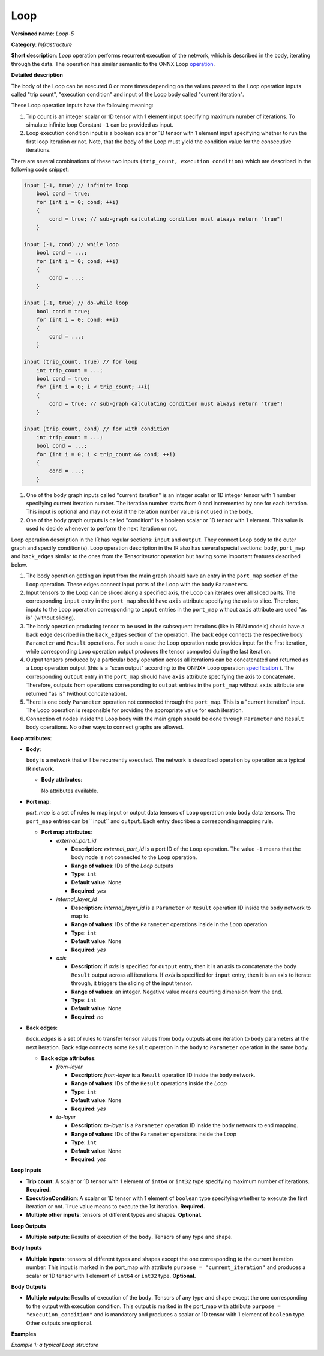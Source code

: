 Loop
====


.. meta::
  :description: Learn about Loop-5 - an infrastructure operation, which
                can be performed on two required and one optional input tensor.

**Versioned name**: *Loop-5*

**Category**: *Infrastructure*

**Short description**: *Loop* operation performs recurrent execution of the network, which is described in the ``body``, iterating through the data.
The operation has similar semantic to the ONNX Loop `operation <https://github.com/onnx/onnx/blob/master/docs/Changelog.md#Loop-13>`__.

**Detailed description**

The body of the Loop can be executed 0 or more times depending on the values passed to the Loop operation inputs called "trip count", "execution condition" and input of the Loop body called "current iteration".

These Loop operation inputs have the following meaning:

1. Trip count is an integer scalar or 1D tensor with 1 element input specifying maximum number of iterations. To simulate infinite loop Constant ``-1`` can be provided as input.
2. Loop execution condition input is a boolean scalar or 1D tensor with 1 element input specifying whether to run the first loop iteration or not. Note, that the body of the Loop must yield the condition value for the consecutive iterations.

There are several combinations of these two inputs ``(trip_count, execution condition)`` which are described in the following code snippet:

.. code-block:: sh

     input (-1, true) // infinite loop
         bool cond = true;
         for (int i = 0; cond; ++i)
         {
             cond = true; // sub-graph calculating condition must always return "true"!
         }

     input (-1, cond) // while loop
         bool cond = ...;
         for (int i = 0; cond; ++i)
         {
             cond = ...;
         }

     input (-1, true) // do-while loop
         bool cond = true;
         for (int i = 0; cond; ++i)
         {
             cond = ...;
         }

     input (trip_count, true) // for loop
         int trip_count = ...;
         bool cond = true;
         for (int i = 0; i < trip_count; ++i)
         {
             cond = true; // sub-graph calculating condition must always return "true"!
         }

     input (trip_count, cond) // for with condition
         int trip_count = ...;
         bool cond = ...;
         for (int i = 0; i < trip_count && cond; ++i)
         {
             cond = ...;
         }


1. One of the body graph inputs called "current iteration" is an integer scalar or 1D integer tensor with 1 number specifying current iteration number. The iteration number starts from 0 and incremented by one for each iteration. This input is optional and may not exist if the iteration number value is not used in the body.
2. One of the body graph outputs is called "condition" is a boolean scalar or 1D tensor with 1 element. This value is used to decide whenever to perform the next iteration or not.

Loop operation description in the IR has regular sections: ``input`` and ``output``. They connect Loop body to the outer graph and specify condition(s).
Loop operation description in the IR also has several special sections: ``body``, ``port_map`` and ``back_edges`` similar to the ones from the TensorIterator operation but having some important features described below.

1. The body operation getting an input from the main graph should have an entry in the ``port_map`` section of the Loop operation. These edges connect input ports of the Loop with the body ``Parameter``\ s.
2. Input tensors to the Loop can be sliced along a specified axis, the Loop can iterates over all sliced parts. The corresponding ``input`` entry in the ``port_map`` should have ``axis`` attribute specifying the axis to slice. Therefore, inputs to the Loop operation corresponding to ``input`` entries in the ``port_map`` without ``axis`` attribute are used "as is" (without slicing).
3. The body operation producing tensor to be used in the subsequent iterations (like in RNN models) should have a back edge described in the ``back_edges`` section of the operation. The back edge connects the respective body ``Parameter`` and ``Result`` operations. For such a case the Loop operation node provides input for the first iteration, while corresponding Loop operation output produces the tensor computed during the last iteration.
4. Output tensors produced by a particular body operation across all iterations can be concatenated and returned as a Loop operation output (this is a "scan output" according to the ONNX* Loop operation `specification <https://github.com/onnx/onnx/blob/master/docs/Changelog.md#Loop-13>`__ ). The corresponding ``output`` entry in the ``port_map`` should have ``axis`` attribute specifying the axis to concatenate. Therefore, outputs from operations corresponding to ``output`` entries in the ``port_map`` without ``axis`` attribute are returned "as is" (without concatenation).
5. There is one body ``Parameter`` operation not connected through the ``port_map``. This is a "current iteration" input. The Loop operation is responsible for providing the appropriate value for each iteration.
6. Connection of nodes inside the Loop body with the main graph should be done through ``Parameter`` and ``Result`` body operations. No other ways to connect graphs are allowed.

**Loop attributes**:

* **Body**:

  ``body`` is a network that will be recurrently executed. The network is described operation by operation as a typical IR network.

  * **Body attributes**:

    No attributes available.

* **Port map**:

  *port_map* is a set of rules to map input or output data tensors of ``Loop`` operation onto ``body`` data tensors. The ``port_map`` entries can be`` input`` and ``output``. Each entry describes a corresponding mapping rule.

  * **Port map attributes**:

    * *external_port_id*

      * **Description**: *external_port_id* is a port ID of the ``Loop`` operation. The value ``-1`` means that the body node is not connected to the ``Loop`` operation.
      * **Range of values**: IDs of the *Loop* outputs
      * **Type**: ``int``
      * **Default value**: None
      * **Required**: *yes*

    * *internal_layer_id*

      * **Description**: *internal_layer_id* is a ``Parameter`` or ``Result`` operation ID inside the ``body`` network to map to.
      * **Range of values**: IDs of the ``Parameter`` operations inside in the *Loop* operation
      * **Type**: ``int``
      * **Default value**: None
      * **Required**: *yes*

    * *axis*

      * **Description**: if *axis* is specified for ``output`` entry, then it is an axis to concatenate the body ``Result`` output across all iterations.
        If *axis* is specified for ``input`` entry, then it is an axis to iterate through, it triggers the slicing of the input tensor.

      * **Range of values**: an integer. Negative value means counting dimension from the end.
      * **Type**: ``int``
      * **Default value**: None
      * **Required**: *no*

* **Back edges**:

  *back_edges* is a set of rules to transfer tensor values from ``body`` outputs at one iteration to ``body`` parameters at the next iteration. Back edge connects some ``Result`` operation in the ``body`` to ``Parameter`` operation in the same ``body``.

  * **Back edge attributes**:

    * *from-layer*

      * **Description**: *from-layer* is a ``Result`` operation ID inside the ``body`` network.
      * **Range of values**: IDs of the ``Result`` operations inside the *Loop*
      * **Type**: ``int``
      * **Default value**: None
      * **Required**: *yes*

    * *to-layer*

      * **Description**: *to-layer* is a ``Parameter`` operation ID inside the ``body`` network to end mapping.
      * **Range of values**: IDs of the ``Parameter`` operations inside the *Loop*
      * **Type**: ``int``
      * **Default value**: None
      * **Required**: *yes*

**Loop Inputs**

* **Trip count**: A scalar or 1D tensor with 1 element of ``int64`` or ``int32`` type specifying maximum number of iterations. **Required.**

* **ExecutionCondition**: A scalar or 1D tensor with 1 element of ``boolean`` type specifying whether to execute the first iteration or not. ``True`` value means to execute the 1st iteration. **Required.**

* **Multiple other inputs**: tensors of different types and shapes. **Optional.**

**Loop Outputs**

* **Multiple outputs**: Results of execution of the ``body``. Tensors of any type and shape.


**Body Inputs**

* **Multiple inputs**: tensors of different types and shapes except the one corresponding to the current iteration number. This input is marked in the port_map with attribute ``purpose = "current_iteration"`` and produces a scalar or 1D tensor with 1 element of ``int64`` or ``int32`` type. **Optional.**


**Body Outputs**

* **Multiple outputs**: Results of execution of the ``body``. Tensors of any type and shape except the one corresponding to the output with execution condition. This output is marked in the port_map with attribute ``purpose = "execution_condition"`` and is mandatory and produces a scalar or 1D tensor with 1 element of ``boolean`` type. Other outputs are optional.

**Examples**

*Example 1: a typical Loop structure*

.. code-block:: xml
   :force:

   <layer type="Loop" ... >
       <input> ... </input>
       <output> ... </output>
       <port_map>
           <input external_port_id="0" internal_layer_id="0"/>
           <input external_port_id="1" internal_layer_id="1"/>
           <input external_port_id="-1" internal_layer_id="2" purpose="current_iteration"/>
           ...
           <output external_port_id="3" internal_layer_id="4"/>
           <output external_port_id="4" internal_layer_id="10" axis="1"/>
           <output external_port_id="-1" internal_layer_id="22" purpose="execution_condition"/>
           ...
       </port_map>
       <back_edges>
           <edge from-layer="1" to-layer="5"/>
           ...
       </back_edges>
       <body>
           <layers> ... </layers>
           <edges> ... </edges>
       </body>
   </layer>



